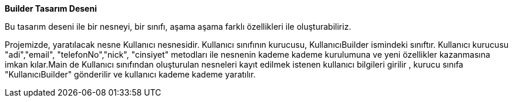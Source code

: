 **Builder Tasarım Deseni**

Bu tasarım deseni ile bir nesneyi, bir sınıfı, aşama aşama farklı özellikleri ile oluşturabiliriz.

Projemizde, yaratılacak nesne Kullanıcı nesnesidir. Kullanıcı sınıfının kurucusu, KullanıcıBuilder ismindeki sınıftır. Kullanıcı kurucusu "adi","email",
"telefonNo","nick", "cinsiyet" metodları ile nesnenin kademe kademe kurulumuna ve yeni özellikler kazanmasına imkan kılar.Main de Kullanıcı sınıfından oluşturulan nesneleri kayıt edilmek istenen kullanıcı bilgileri girilir , kurucu sınıfa "KullanıcıBuilder" gönderilir ve kullanıcı kademe kademe yaratılır.